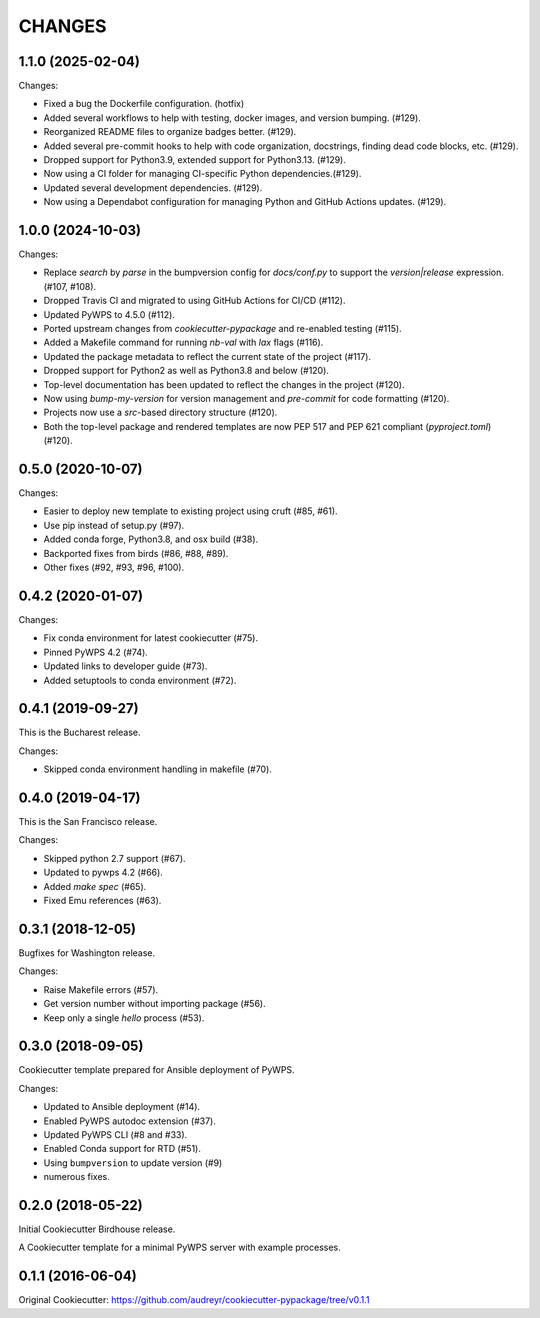 CHANGES
********

1.1.0 (2025-02-04)
==================

Changes:

* Fixed a bug the Dockerfile configuration. (hotfix)
* Added several workflows to help with testing, docker images, and version bumping. (#129).
* Reorganized README files to organize badges better. (#129).
* Added several pre-commit hooks to help with code organization, docstrings, finding dead code blocks, etc. (#129).
* Dropped support for Python3.9, extended support for Python3.13. (#129).
* Now using a CI folder for managing CI-specific Python dependencies.(#129).
* Updated several development dependencies. (#129).
* Now using a Dependabot configuration for managing Python and GitHub Actions updates. (#129).

1.0.0 (2024-10-03)
==================

Changes:

* Replace `search` by `parse` in the bumpversion config for `docs/conf.py` to support the `version|release` expression. (#107, #108).
* Dropped Travis CI and migrated to using GitHub Actions for CI/CD (#112).
* Updated PyWPS to 4.5.0 (#112).
* Ported upstream changes from `cookiecutter-pypackage` and re-enabled testing (#115).
* Added a Makefile command for running `nb-val` with `lax` flags (#116).
* Updated the package metadata to reflect the current state of the project (#117).
* Dropped support for Python2 as well as Python3.8 and below (#120).
* Top-level documentation has been updated to reflect the changes in the project (#120).
* Now using `bump-my-version` for version management and `pre-commit` for code formatting (#120).
* Projects now use a `src`-based directory structure (#120).
* Both the top-level package and rendered templates are now PEP 517 and PEP 621 compliant (`pyproject.toml`) (#120).

0.5.0 (2020-10-07)
==================

Changes:

* Easier to deploy new template to existing project using cruft (#85, #61).
* Use pip instead of setup.py (#97).
* Added conda forge, Python3.8, and osx build (#38).
* Backported fixes from birds (#86, #88, #89).
* Other fixes (#92, #93, #96, #100).

0.4.2 (2020-01-07)
==================

Changes:

* Fix conda environment for latest cookiecutter (#75).
* Pinned PyWPS 4.2 (#74).
* Updated links to developer guide (#73).
* Added setuptools to conda environment (#72).

0.4.1 (2019-09-27)
==================

This is the Bucharest release.

Changes:

* Skipped conda environment handling in makefile (#70).

0.4.0 (2019-04-17)
==================

This is the San Francisco release.

Changes:

* Skipped python 2.7 support (#67).
* Updated to pywps 4.2 (#66).
* Added `make spec` (#65).
* Fixed Emu references (#63).


0.3.1 (2018-12-05)
==================

Bugfixes for Washington release.

Changes:

* Raise Makefile errors (#57).
* Get version number without importing package (#56).
* Keep only a single *hello* process (#53).

0.3.0 (2018-09-05)
==================

Cookiecutter template prepared for Ansible deployment of PyWPS.

Changes:

* Updated to Ansible deployment (#14).
* Enabled PyWPS autodoc extension (#37).
* Updated PyWPS CLI (#8 and #33).
* Enabled Conda support for RTD (#51).
* Using ``bumpversion`` to update version (#9)
* numerous fixes.

0.2.0 (2018-05-22)
==================

Initial Cookiecutter Birdhouse release.

A Cookiecutter template for a minimal PyWPS server with example processes.

0.1.1 (2016-06-04)
==================

Original Cookiecutter:
https://github.com/audreyr/cookiecutter-pypackage/tree/v0.1.1
